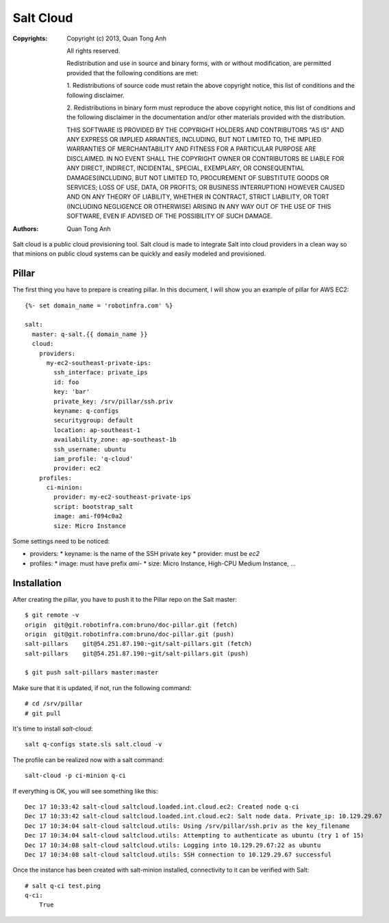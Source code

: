 Salt Cloud
==========

:Copyrights: Copyright (c) 2013, Quan Tong Anh

             All rights reserved.

             Redistribution and use in source and binary forms, with or without
             modification, are permitted provided that the following conditions
             are met:

             1. Redistributions of source code must retain the above copyright
             notice, this list of conditions and the following disclaimer.

             2. Redistributions in binary form must reproduce the above
             copyright notice, this list of conditions and the following
             disclaimer in the documentation and/or other materials provided
             with the distribution.

             THIS SOFTWARE IS PROVIDED BY THE COPYRIGHT HOLDERS AND CONTRIBUTORS
             "AS IS" AND ANY EXPRESS OR IMPLIED ARRANTIES, INCLUDING, BUT NOT
             LIMITED TO, THE IMPLIED WARRANTIES OF MERCHANTABILITY AND FITNESS
             FOR A PARTICULAR PURPOSE ARE DISCLAIMED. IN NO EVENT SHALL THE
             COPYRIGHT OWNER OR CONTRIBUTORS BE LIABLE FOR ANY DIRECT, INDIRECT,
             INCIDENTAL, SPECIAL, EXEMPLARY, OR CONSEQUENTIAL DAMAGES(INCLUDING,
             BUT NOT LIMITED TO, PROCUREMENT OF SUBSTITUTE GOODS OR SERVICES;
             LOSS OF USE, DATA, OR PROFITS; OR BUSINESS INTERRUPTION) HOWEVER
             CAUSED AND ON ANY THEORY OF LIABILITY, WHETHER IN CONTRACT, STRICT
             LIABILITY, OR TORT (INCLUDING NEGLIGENCE OR OTHERWISE) ARISING IN
             ANY WAY OUT OF THE USE OF THIS SOFTWARE, EVEN IF ADVISED OF THE
             POSSIBILITY OF SUCH DAMAGE.
:Authors: - Quan Tong Anh

Salt cloud is a public cloud provisioning tool. Salt cloud is made to integrate
Salt into cloud providers in a clean way so that minions on public cloud
systems can be quickly and easily modeled and provisioned.

Pillar
------

The first thing you have to prepare is creating pillar. In this document, I will 
show you an example of pillar for AWS EC2::

  {%- set domain_name = 'robotinfra.com' %}

  salt:
    master: q-salt.{{ domain_name }}
    cloud:
      providers:
        my-ec2-southeast-private-ips:
          ssh_interface: private_ips
          id: foo
          key: 'bar'
          private_key: /srv/pillar/ssh.priv
          keyname: q-configs
          securitygroup: default
          location: ap-southeast-1
          availability_zone: ap-southeast-1b
          ssh_username: ubuntu
          iam_profile: 'q-cloud'
          provider: ec2
      profiles:
        ci-minion:
          provider: my-ec2-southeast-private-ips
          script: bootstrap_salt
          image: ami-f094c0a2
          size: Micro Instance

Some settings need to be noticed:

* providers:
  * keyname: is the name of the SSH private key
  * provider: must be `ec2`

* profiles:
  * image: must have prefix `ami-`
  * size: Micro Instance, High-CPU Medium Instance, ...

Installation
------------

After creating the pillar, you have to push it to the Pillar repo on the Salt master::

  $ git remote -v
  origin  git@git.robotinfra.com:bruno/doc-pillar.git (fetch)
  origin  git@git.robotinfra.com:bruno/doc-pillar.git (push)
  salt-pillars    git@54.251.87.190:~git/salt-pillars.git (fetch)
  salt-pillars    git@54.251.87.190:~git/salt-pillars.git (push)

  $ git push salt-pillars master:master

Make sure that it is updated, if not, run the following command::

  # cd /srv/pillar
  # git pull

It's time to install `salt-cloud`::

  salt q-configs state.sls salt.cloud -v

The profile can be realized now with a salt command::

  salt-cloud -p ci-minion q-ci

If everything is OK, you will see something like this::

  Dec 17 10:33:42 salt-cloud saltcloud.loaded.int.cloud.ec2: Created node q-ci
  Dec 17 10:33:42 salt-cloud saltcloud.loaded.int.cloud.ec2: Salt node data. Private_ip: 10.129.29.67
  Dec 17 10:34:04 salt-cloud saltcloud.utils: Using /srv/pillar/ssh.priv as the key_filename
  Dec 17 10:34:04 salt-cloud saltcloud.utils: Attempting to authenticate as ubuntu (try 1 of 15)
  Dec 17 10:34:08 salt-cloud saltcloud.utils: Logging into 10.129.29.67:22 as ubuntu
  Dec 17 10:34:08 salt-cloud saltcloud.utils: SSH connection to 10.129.29.67 successful

Once the instance has been created with salt-minion installed, connectivity to
it can be verified with Salt::

  # salt q-ci test.ping
  q-ci:
      True
